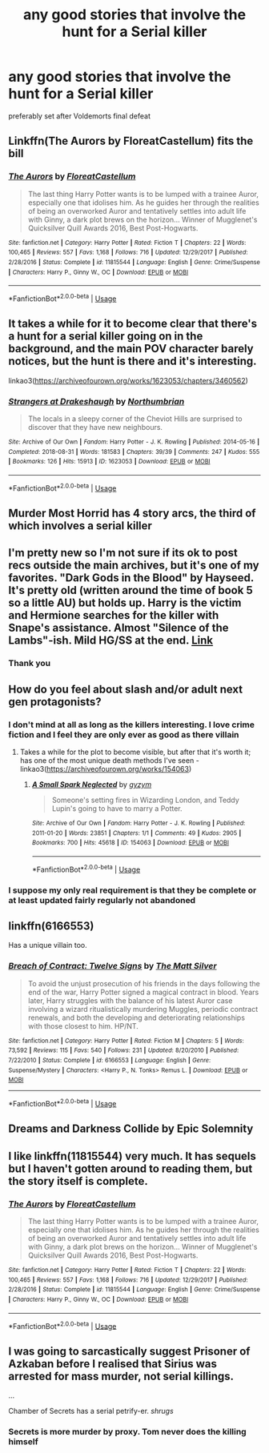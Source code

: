 #+TITLE: any good stories that involve the hunt for a Serial killer

* any good stories that involve the hunt for a Serial killer
:PROPERTIES:
:Author: Thorfan23
:Score: 14
:DateUnix: 1578663339.0
:DateShort: 2020-Jan-10
:FlairText: Request
:END:
preferably set after Voldemorts final defeat


** Linkffn(The Aurors by FloreatCastellum) fits the bill
:PROPERTIES:
:Author: bgottfried91
:Score: 8
:DateUnix: 1578669906.0
:DateShort: 2020-Jan-10
:END:

*** [[https://www.fanfiction.net/s/11815544/1/][*/The Aurors/*]] by [[https://www.fanfiction.net/u/6993240/FloreatCastellum][/FloreatCastellum/]]

#+begin_quote
  The last thing Harry Potter wants is to be lumped with a trainee Auror, especially one that idolises him. As he guides her through the realities of being an overworked Auror and tentatively settles into adult life with Ginny, a dark plot brews on the horizon... Winner of Mugglenet's Quicksilver Quill Awards 2016, Best Post-Hogwarts.
#+end_quote

^{/Site/:} ^{fanfiction.net} ^{*|*} ^{/Category/:} ^{Harry} ^{Potter} ^{*|*} ^{/Rated/:} ^{Fiction} ^{T} ^{*|*} ^{/Chapters/:} ^{22} ^{*|*} ^{/Words/:} ^{100,465} ^{*|*} ^{/Reviews/:} ^{557} ^{*|*} ^{/Favs/:} ^{1,168} ^{*|*} ^{/Follows/:} ^{716} ^{*|*} ^{/Updated/:} ^{12/29/2017} ^{*|*} ^{/Published/:} ^{2/28/2016} ^{*|*} ^{/Status/:} ^{Complete} ^{*|*} ^{/id/:} ^{11815544} ^{*|*} ^{/Language/:} ^{English} ^{*|*} ^{/Genre/:} ^{Crime/Suspense} ^{*|*} ^{/Characters/:} ^{Harry} ^{P.,} ^{Ginny} ^{W.,} ^{OC} ^{*|*} ^{/Download/:} ^{[[http://www.ff2ebook.com/old/ffn-bot/index.php?id=11815544&source=ff&filetype=epub][EPUB]]} ^{or} ^{[[http://www.ff2ebook.com/old/ffn-bot/index.php?id=11815544&source=ff&filetype=mobi][MOBI]]}

--------------

*FanfictionBot*^{2.0.0-beta} | [[https://github.com/tusing/reddit-ffn-bot/wiki/Usage][Usage]]
:PROPERTIES:
:Author: FanfictionBot
:Score: 2
:DateUnix: 1578669914.0
:DateShort: 2020-Jan-10
:END:


** It takes a while for it to become clear that there's a hunt for a serial killer going on in the background, and the main POV character barely notices, but the hunt is there and it's interesting.

linkao3([[https://archiveofourown.org/works/1623053/chapters/3460562]])
:PROPERTIES:
:Author: MTheLoud
:Score: 6
:DateUnix: 1578674365.0
:DateShort: 2020-Jan-10
:END:

*** [[https://archiveofourown.org/works/1623053][*/Strangers at Drakeshaugh/*]] by [[https://www.archiveofourown.org/users/Northumbrian/pseuds/Northumbrian][/Northumbrian/]]

#+begin_quote
  The locals in a sleepy corner of the Cheviot Hills are surprised to discover that they have new neighbours.
#+end_quote

^{/Site/:} ^{Archive} ^{of} ^{Our} ^{Own} ^{*|*} ^{/Fandom/:} ^{Harry} ^{Potter} ^{-} ^{J.} ^{K.} ^{Rowling} ^{*|*} ^{/Published/:} ^{2014-05-16} ^{*|*} ^{/Completed/:} ^{2018-08-31} ^{*|*} ^{/Words/:} ^{181583} ^{*|*} ^{/Chapters/:} ^{39/39} ^{*|*} ^{/Comments/:} ^{247} ^{*|*} ^{/Kudos/:} ^{555} ^{*|*} ^{/Bookmarks/:} ^{126} ^{*|*} ^{/Hits/:} ^{15913} ^{*|*} ^{/ID/:} ^{1623053} ^{*|*} ^{/Download/:} ^{[[https://archiveofourown.org/downloads/1623053/Strangers%20at%20Drakeshaugh.epub?updated_at=1556775591][EPUB]]} ^{or} ^{[[https://archiveofourown.org/downloads/1623053/Strangers%20at%20Drakeshaugh.mobi?updated_at=1556775591][MOBI]]}

--------------

*FanfictionBot*^{2.0.0-beta} | [[https://github.com/tusing/reddit-ffn-bot/wiki/Usage][Usage]]
:PROPERTIES:
:Author: FanfictionBot
:Score: 1
:DateUnix: 1578674408.0
:DateShort: 2020-Jan-10
:END:


** Murder Most Horrid has 4 story arcs, the third of which involves a serial killer
:PROPERTIES:
:Author: NightmaresThatWeAre
:Score: 3
:DateUnix: 1578673278.0
:DateShort: 2020-Jan-10
:END:


** I'm pretty new so I'm not sure if its ok to post recs outside the main archives, but it's one of my favorites. "Dark Gods in the Blood" by Hayseed. It's pretty old (written around the time of book 5 so a little AU) but holds up. Harry is the victim and Hermione searches for the killer with Snape's assistance. Almost "Silence of the Lambs"-ish. Mild HG/SS at the end. [[https://www.google.com/amp/s/hayseed42.wordpress.com/2014/06/30/dark-gods-in-the-blood-pro30/amp/][Link]]
:PROPERTIES:
:Author: aelusion
:Score: 3
:DateUnix: 1578688113.0
:DateShort: 2020-Jan-10
:END:

*** Thank you
:PROPERTIES:
:Author: Thorfan23
:Score: 1
:DateUnix: 1578689198.0
:DateShort: 2020-Jan-11
:END:


** How do you feel about slash and/or adult next gen protagonists?
:PROPERTIES:
:Score: 3
:DateUnix: 1578693491.0
:DateShort: 2020-Jan-11
:END:

*** I don't mind at all as long as the killers interesting. I love crime fiction and I feel they are only ever as good as there villain
:PROPERTIES:
:Author: Thorfan23
:Score: 3
:DateUnix: 1578694074.0
:DateShort: 2020-Jan-11
:END:

**** Takes a while for the plot to become visible, but after that it's worth it; has one of the most unique death methods I've seen - linkao3([[https://archiveofourown.org/works/154063]])
:PROPERTIES:
:Score: 1
:DateUnix: 1578700085.0
:DateShort: 2020-Jan-11
:END:

***** [[https://archiveofourown.org/works/154063][*/A Small Spark Neglected/*]] by [[https://www.archiveofourown.org/users/gyzym/pseuds/gyzym][/gyzym/]]

#+begin_quote
  Someone's setting fires in Wizarding London, and Teddy Lupin's going to have to marry a Potter.
#+end_quote

^{/Site/:} ^{Archive} ^{of} ^{Our} ^{Own} ^{*|*} ^{/Fandom/:} ^{Harry} ^{Potter} ^{-} ^{J.} ^{K.} ^{Rowling} ^{*|*} ^{/Published/:} ^{2011-01-20} ^{*|*} ^{/Words/:} ^{23851} ^{*|*} ^{/Chapters/:} ^{1/1} ^{*|*} ^{/Comments/:} ^{49} ^{*|*} ^{/Kudos/:} ^{2905} ^{*|*} ^{/Bookmarks/:} ^{700} ^{*|*} ^{/Hits/:} ^{45618} ^{*|*} ^{/ID/:} ^{154063} ^{*|*} ^{/Download/:} ^{[[https://archiveofourown.org/downloads/154063/A%20Small%20Spark%20Neglected.epub?updated_at=1570943550][EPUB]]} ^{or} ^{[[https://archiveofourown.org/downloads/154063/A%20Small%20Spark%20Neglected.mobi?updated_at=1570943550][MOBI]]}

--------------

*FanfictionBot*^{2.0.0-beta} | [[https://github.com/tusing/reddit-ffn-bot/wiki/Usage][Usage]]
:PROPERTIES:
:Author: FanfictionBot
:Score: 1
:DateUnix: 1578700093.0
:DateShort: 2020-Jan-11
:END:


*** I suppose my only real requirement is that they be complete or at least updated fairly regularly not abandoned
:PROPERTIES:
:Author: Thorfan23
:Score: 2
:DateUnix: 1578694235.0
:DateShort: 2020-Jan-11
:END:


** linkffn(6166553)

Has a unique villain too.
:PROPERTIES:
:Author: deirox
:Score: 2
:DateUnix: 1578675575.0
:DateShort: 2020-Jan-10
:END:

*** [[https://www.fanfiction.net/s/6166553/1/][*/Breach of Contract: Twelve Signs/*]] by [[https://www.fanfiction.net/u/1490083/The-Matt-Silver][/The Matt Silver/]]

#+begin_quote
  To avoid the unjust prosecution of his friends in the days following the end of the war, Harry Potter signed a magical contract in blood. Years later, Harry struggles with the balance of his latest Auror case involving a wizard ritualistically murdering Muggles, periodic contract renewals, and both the developing and deteriorating relationships with those closest to him. HP/NT.
#+end_quote

^{/Site/:} ^{fanfiction.net} ^{*|*} ^{/Category/:} ^{Harry} ^{Potter} ^{*|*} ^{/Rated/:} ^{Fiction} ^{M} ^{*|*} ^{/Chapters/:} ^{5} ^{*|*} ^{/Words/:} ^{73,592} ^{*|*} ^{/Reviews/:} ^{115} ^{*|*} ^{/Favs/:} ^{540} ^{*|*} ^{/Follows/:} ^{231} ^{*|*} ^{/Updated/:} ^{8/20/2010} ^{*|*} ^{/Published/:} ^{7/22/2010} ^{*|*} ^{/Status/:} ^{Complete} ^{*|*} ^{/id/:} ^{6166553} ^{*|*} ^{/Language/:} ^{English} ^{*|*} ^{/Genre/:} ^{Suspense/Mystery} ^{*|*} ^{/Characters/:} ^{<Harry} ^{P.,} ^{N.} ^{Tonks>} ^{Remus} ^{L.} ^{*|*} ^{/Download/:} ^{[[http://www.ff2ebook.com/old/ffn-bot/index.php?id=6166553&source=ff&filetype=epub][EPUB]]} ^{or} ^{[[http://www.ff2ebook.com/old/ffn-bot/index.php?id=6166553&source=ff&filetype=mobi][MOBI]]}

--------------

*FanfictionBot*^{2.0.0-beta} | [[https://github.com/tusing/reddit-ffn-bot/wiki/Usage][Usage]]
:PROPERTIES:
:Author: FanfictionBot
:Score: 1
:DateUnix: 1578675611.0
:DateShort: 2020-Jan-10
:END:


** Dreams and Darkness Collide by Epic Solemnity
:PROPERTIES:
:Author: BookAddiction1
:Score: 1
:DateUnix: 1578693358.0
:DateShort: 2020-Jan-11
:END:


** I like linkffn(11815544) very much. It has sequels but I haven't gotten around to reading them, but the story itself is complete.
:PROPERTIES:
:Author: deatheaten
:Score: 1
:DateUnix: 1578670325.0
:DateShort: 2020-Jan-10
:END:

*** [[https://www.fanfiction.net/s/11815544/1/][*/The Aurors/*]] by [[https://www.fanfiction.net/u/6993240/FloreatCastellum][/FloreatCastellum/]]

#+begin_quote
  The last thing Harry Potter wants is to be lumped with a trainee Auror, especially one that idolises him. As he guides her through the realities of being an overworked Auror and tentatively settles into adult life with Ginny, a dark plot brews on the horizon... Winner of Mugglenet's Quicksilver Quill Awards 2016, Best Post-Hogwarts.
#+end_quote

^{/Site/:} ^{fanfiction.net} ^{*|*} ^{/Category/:} ^{Harry} ^{Potter} ^{*|*} ^{/Rated/:} ^{Fiction} ^{T} ^{*|*} ^{/Chapters/:} ^{22} ^{*|*} ^{/Words/:} ^{100,465} ^{*|*} ^{/Reviews/:} ^{557} ^{*|*} ^{/Favs/:} ^{1,168} ^{*|*} ^{/Follows/:} ^{716} ^{*|*} ^{/Updated/:} ^{12/29/2017} ^{*|*} ^{/Published/:} ^{2/28/2016} ^{*|*} ^{/Status/:} ^{Complete} ^{*|*} ^{/id/:} ^{11815544} ^{*|*} ^{/Language/:} ^{English} ^{*|*} ^{/Genre/:} ^{Crime/Suspense} ^{*|*} ^{/Characters/:} ^{Harry} ^{P.,} ^{Ginny} ^{W.,} ^{OC} ^{*|*} ^{/Download/:} ^{[[http://www.ff2ebook.com/old/ffn-bot/index.php?id=11815544&source=ff&filetype=epub][EPUB]]} ^{or} ^{[[http://www.ff2ebook.com/old/ffn-bot/index.php?id=11815544&source=ff&filetype=mobi][MOBI]]}

--------------

*FanfictionBot*^{2.0.0-beta} | [[https://github.com/tusing/reddit-ffn-bot/wiki/Usage][Usage]]
:PROPERTIES:
:Author: FanfictionBot
:Score: 1
:DateUnix: 1578670405.0
:DateShort: 2020-Jan-10
:END:


** I was going to sarcastically suggest Prisoner of Azkaban before I realised that Sirius was arrested for mass murder, not serial killings.

...

Chamber of Secrets has a serial petrify-er. /shrugs/
:PROPERTIES:
:Author: FavChanger
:Score: 0
:DateUnix: 1578669318.0
:DateShort: 2020-Jan-10
:END:

*** Secrets is more murder by proxy. Tom never does the killing himself
:PROPERTIES:
:Author: Thorfan23
:Score: 1
:DateUnix: 1578672016.0
:DateShort: 2020-Jan-10
:END:
